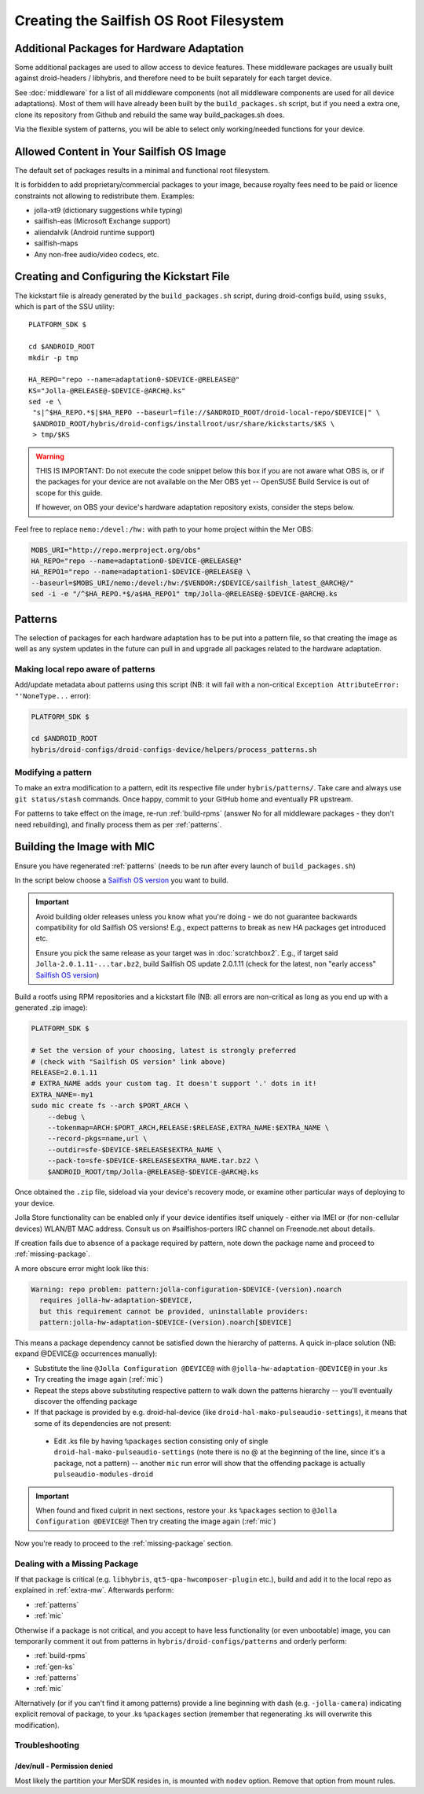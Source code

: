 Creating the Sailfish OS Root Filesystem
========================================

.. _extra-mw:
Additional Packages for Hardware Adaptation
-------------------------------------------

Some additional packages are used to allow access to device features. These
middleware packages are usually built against droid-headers / libhybris, and
therefore need to be built separately for each target device.

See :doc:`middleware` for a list of all middleware components (not all
middleware components are used for all device adaptations). Most of them will
have already been built by the ``build_packages.sh`` script, but if you need a
extra one, clone its repository from Github and rebuild the same way
build_packages.sh does.

Via the flexible system of patterns, you will be able to select only
working/needed functions for your device.

Allowed Content in Your Sailfish OS Image
-----------------------------------------

The default set of packages results in a minimal and functional root filesystem.

It is forbidden to add proprietary/commercial packages to your image, because
royalty fees need to be paid or licence constraints not allowing to redistribute
them. Examples:

* jolla-xt9 (dictionary suggestions while typing)
* sailfish-eas (Microsoft Exchange support)
* aliendalvik (Android runtime support)
* sailfish-maps
* Any non-free audio/video codecs, etc.

.. _gen-ks:

Creating and Configuring the Kickstart File
------------------------------

The kickstart file is already generated by the ``build_packages.sh`` script,
during droid-configs build, using ``ssuks``, which is part of the SSU utility::

  PLATFORM_SDK $

  cd $ANDROID_ROOT
  mkdir -p tmp

  HA_REPO="repo --name=adaptation0-$DEVICE-@RELEASE@"
  KS="Jolla-@RELEASE@-$DEVICE-@ARCH@.ks"
  sed -e \
   "s|^$HA_REPO.*$|$HA_REPO --baseurl=file://$ANDROID_ROOT/droid-local-repo/$DEVICE|" \
   $ANDROID_ROOT/hybris/droid-configs/installroot/usr/share/kickstarts/$KS \
   > tmp/$KS

.. warning::
    THIS IS IMPORTANT: Do not execute the code snippet below this box if you are not
    aware what OBS is, or if the packages for your device are not available on
    the Mer OBS yet -- OpenSUSE Build Service is out of scope for this guide.

    If however, on OBS your device's hardware adaptation repository exists,
    consider the steps below.
Feel free to replace ``nemo:/devel:/hw:`` with path to your home project within the
Mer OBS:

.. code-block:: console

  MOBS_URI="http://repo.merproject.org/obs"
  HA_REPO="repo --name=adaptation0-$DEVICE-@RELEASE@"
  HA_REPO1="repo --name=adaptation1-$DEVICE-@RELEASE@ \
  --baseurl=$MOBS_URI/nemo:/devel:/hw:/$VENDOR:/$DEVICE/sailfish_latest_@ARCH@/"
  sed -i -e "/^$HA_REPO.*$/a$HA_REPO1" tmp/Jolla-@RELEASE@-$DEVICE-@ARCH@.ks


Patterns
--------

The selection of packages for each hardware adaptation has to be put into
a pattern file, so that creating the image as well as any system updates in
the future can pull in and upgrade all packages related to the hardware
adaptation.

.. _patterns:

Making local repo aware of patterns
```````````````````````````````````

Add/update metadata about patterns using this script (NB: it will fail with a
non-critical ``Exception AttributeError: "'NoneType...`` error):

.. code-block:: console

    PLATFORM_SDK $

    cd $ANDROID_ROOT
    hybris/droid-configs/droid-configs-device/helpers/process_patterns.sh

Modifying a pattern
```````````````````

To make an extra modification to a pattern, edit its respective file under
``hybris/patterns/``. Take care and always use ``git status/stash`` commands.
Once happy, commit to your GitHub home and eventually PR upstream.

For patterns to take effect on the image, re-run :ref:`build-rpms` (answer No
for all middleware packages - they don't need rebuilding), and finally process
them as per :ref:`patterns`.

.. _mic:

Building the Image with MIC
---------------------------

Ensure you have regenerated :ref:`patterns` (needs to be run after every
launch of ``build_packages.sh``)

In the script below choose a `Sailfish OS version`_ you want to build.

.. important::
   Avoid building older releases unless you know what you're doing - we do not
   guarantee backwards compatibility for old Sailfish OS versions! E.g., expect
   patterns to break as new HA packages get introduced etc.

   Ensure you pick the same release as your target was in    :doc:`scratchbox2`.
   E.g., if target said ``Jolla-2.0.1.11-...tar.bz2``, build Sailfish OS update
   2.0.1.11 (check for the latest, non "early access" `Sailfish OS version`_)

Build a rootfs using RPM repositories and a kickstart file (NB: all errors are
non-critical as long as you end up with a generated .zip image):

.. _Sailfish OS version: http://en.wikipedia.org/wiki/Sailfish_OS#Version_history

.. code-block:: console

  PLATFORM_SDK $

  # Set the version of your choosing, latest is strongly preferred
  # (check with "Sailfish OS version" link above)
  RELEASE=2.0.1.11
  # EXTRA_NAME adds your custom tag. It doesn't support '.' dots in it!
  EXTRA_NAME=-my1
  sudo mic create fs --arch $PORT_ARCH \
      --debug \
      --tokenmap=ARCH:$PORT_ARCH,RELEASE:$RELEASE,EXTRA_NAME:$EXTRA_NAME \
      --record-pkgs=name,url \
      --outdir=sfe-$DEVICE-$RELEASE$EXTRA_NAME \
      --pack-to=sfe-$DEVICE-$RELEASE$EXTRA_NAME.tar.bz2 \
      $ANDROID_ROOT/tmp/Jolla-@RELEASE@-$DEVICE-@ARCH@.ks

Once obtained the ``.zip`` file, sideload via your device's recovery mode,
or examine other particular ways of deploying to your device.

Jolla Store functionality can be enabled only if your device identifies itself
uniquely - either via IMEI or (for non-cellular devices) WLAN/BT MAC address.
Consult us on #sailfishos-porters IRC channel on Freenode.net about details.

If creation fails due to absence of a package required by pattern, note down
the package name and proceed to :ref:`missing-package`.

A more obscure error might look like this:

.. code-block:: console

  Warning: repo problem: pattern:jolla-configuration-$DEVICE-(version).noarch
    requires jolla-hw-adaptation-$DEVICE,
    but this requirement cannot be provided, uninstallable providers:
    pattern:jolla-hw-adaptation-$DEVICE-(version).noarch[$DEVICE]

This means a package dependency cannot be satisfied down the hierarchy of
patterns. A quick in-place solution (NB: expand @DEVICE@ occurrences manually):

* Substitute the line ``@Jolla Configuration @DEVICE@`` with
  ``@jolla-hw-adaptation-@DEVICE@`` in your .ks

* Try creating the image again (:ref:`mic`)

* Repeat the steps above substituting respective pattern to walk down the
  patterns hierarchy -- you'll eventually discover the offending package

* If that package is provided by e.g. droid-hal-device (like
  ``droid-hal-mako-pulseaudio-settings``), it means that some of its dependencies
  are not present:

 - Edit .ks file by having ``%packages`` section consisting only of single
   ``droid-hal-mako-pulseaudio-settings`` (note there is no @ at the beginning
   of the line, since it's a package, not a pattern) -- another ``mic`` run error
   will show that the offending package is actually ``pulseaudio-modules-droid``

.. important:: When found and fixed culprit in next sections, restore your .ks
   ``%packages`` section to ``@Jolla Configuration @DEVICE@``! Then try creating
   the image again (:ref:`mic`)

Now you're ready to proceed to the :ref:`missing-package` section.

.. _missing-package:

Dealing with a Missing Package
``````````````````````````````
If that package is critical (e.g. ``libhybris``, ``qt5-qpa-hwcomposer-plugin`` etc.),
build and add it to the local repo as explained in :ref:`extra-mw`.
Afterwards perform:

* :ref:`patterns`
* :ref:`mic`

Otherwise if a package is not critical, and you accept to have less
functionality (or even unbootable) image, you can temporarily comment it out
from patterns in ``hybris/droid-configs/patterns`` and orderly perform:

* :ref:`build-rpms`
* :ref:`gen-ks`
* :ref:`patterns`
* :ref:`mic`

Alternatively (or if you can't find it among patterns) provide a line beginning
with dash (e.g. ``-jolla-camera``) indicating explicit removal of package,
to your .ks ``%packages`` section (remember that regenerating .ks will overwrite this
modification).

Troubleshooting
```````````````

/dev/null - Permission denied
'''''''''''''''''''''''''''''

Most likely the partition your MerSDK resides in, is mounted with ``nodev`` option.
Remove that option from mount rules.

